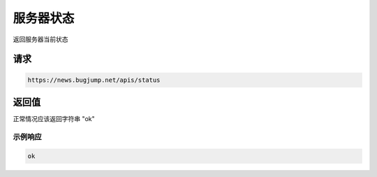 服务器状态
================
返回服务器当前状态

请求
------------
.. code-block:: 
    :class: http-method-get

    https://news.bugjump.net/apis/status


返回值
------------
正常情况应该返回字符串 "ok"

示例响应
++++++++++++

.. code-block::

    ok



